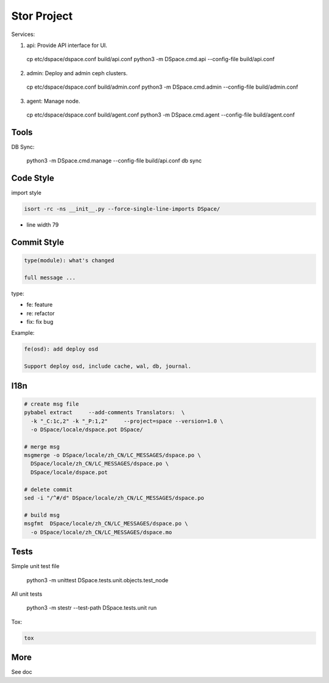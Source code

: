 =================
Stor Project
=================

Services:

1. api: Provide API interface for UI.

  cp etc/dspace/dspace.conf build/api.conf
  python3 -m DSpace.cmd.api --config-file build/api.conf

2. admin: Deploy and admin ceph clusters.

  cp etc/dspace/dspace.conf build/admin.conf
  python3 -m DSpace.cmd.admin --config-file build/admin.conf

3. agent: Manage node.

  cp etc/dspace/dspace.conf build/agent.conf
  python3 -m DSpace.cmd.agent --config-file build/agent.conf


Tools
=====

DB Sync:

  python3 -m DSpace.cmd.manage --config-file build/api.conf db sync

Code Style
===========

import style

.. code-block:: shell

  isort -rc -ns __init__.py --force-single-line-imports DSpace/

- line width 79


Commit Style
=============

.. code-block:: shell

  type(module): what's changed
  
  full message ...


type:

- fe: feature
- re: refactor
- fix: fix bug

Example:

.. code-block:: shell

  fe(osd): add deploy osd
  
  Support deploy osd, include cache, wal, db, journal.


I18n
====

.. code-block:: shell

  # create msg file
  pybabel extract     --add-comments Translators:  \
    -k "_C:1c,2" -k "_P:1,2"     --project=space --version=1.0 \
    -o DSpace/locale/dspace.pot DSpace/

  # merge msg
  msgmerge -o DSpace/locale/zh_CN/LC_MESSAGES/dspace.po \
    DSpace/locale/zh_CN/LC_MESSAGES/dspace.po \
    DSpace/locale/dspace.pot

  # delete commit
  sed -i "/^#/d" DSpace/locale/zh_CN/LC_MESSAGES/dspace.po

  # build msg
  msgfmt  DSpace/locale/zh_CN/LC_MESSAGES/dspace.po \
    -o DSpace/locale/zh_CN/LC_MESSAGES/dspace.mo



Tests
=====
Simple unit test file

  python3 -m unittest DSpace.tests.unit.objects.test_node

All unit tests

  python3 -m stestr --test-path DSpace.tests.unit run

Tox:

.. code-block:: shell

  tox


More
=====
See doc
